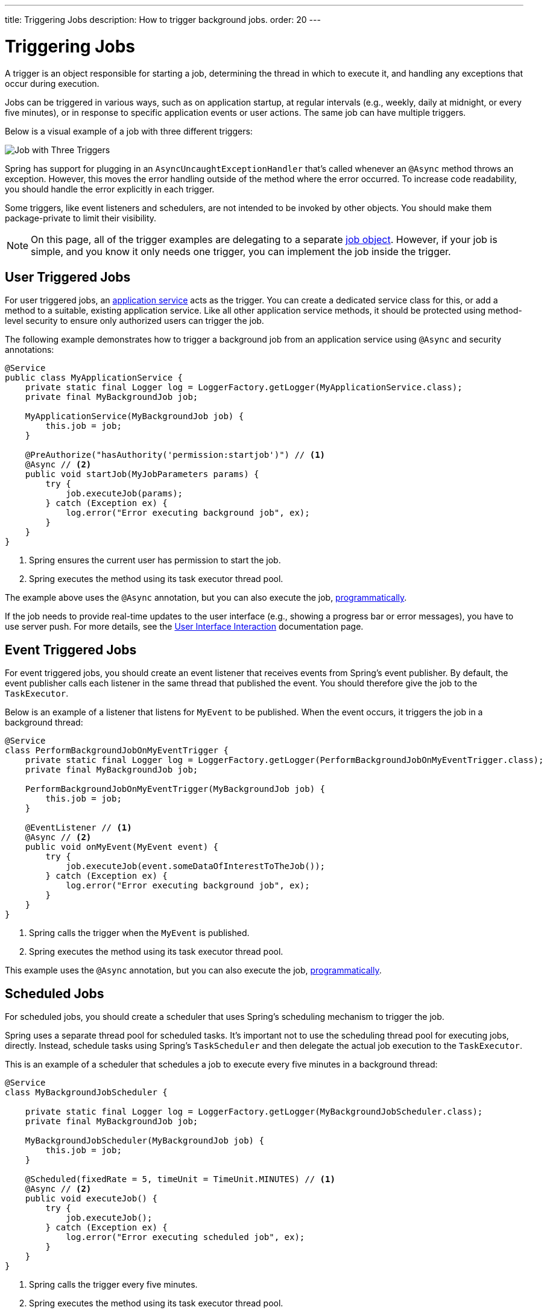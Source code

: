 ---
title: Triggering Jobs
description: How to trigger background jobs.
order: 20
---


= Triggering Jobs

A trigger is an object responsible for starting a job, determining the thread in which to execute it, and handling any exceptions that occur during execution.

Jobs can be triggered in various ways, such as on application startup, at regular intervals (e.g., weekly, daily at midnight, or every five minutes), or in response to specific application events or user actions. The same job can have multiple triggers.

Below is a visual example of a job with three different triggers:

image::images/job-and-triggers.png[Job with Three Triggers]

Spring has support for plugging in an `AsyncUncaughtExceptionHandler` that's called whenever an `@Async` method throws an exception. However, this moves the error handling outside of the method where the error occurred. To increase code readability, you should handle the error explicitly in each trigger.

Some triggers, like event listeners and schedulers, are not intended to be invoked by other objects. You should make them package-private to limit their visibility.

[NOTE]
On this page, all of the trigger examples are delegating to a separate <<jobs#,job object>>. However, if your job is simple, and you know it only needs one trigger, you can implement the job inside the trigger.


== User Triggered Jobs

For user triggered jobs, an <<../application-services#,application service>> acts as the trigger. You can create a dedicated service class for this, or add a method to a suitable, existing application service. Like all other application service methods, it should be protected using method-level security to ensure only authorized users can trigger the job.

// TODO Add link to security page once it has been written

The following example demonstrates how to trigger a background job from an application service using `@Async` and security annotations:

[source,java]
----
@Service
public class MyApplicationService {
    private static final Logger log = LoggerFactory.getLogger(MyApplicationService.class);
    private final MyBackgroundJob job;

    MyApplicationService(MyBackgroundJob job) {
        this.job = job;
    }

    @PreAuthorize("hasAuthority('permission:startjob')") // <1>
    @Async // <2>
    public void startJob(MyJobParameters params) {
        try {
            job.executeJob(params);
        } catch (Exception ex) {
            log.error("Error executing background job", ex);
        }
    }
}
----
<1> Spring ensures the current user has permission to start the job.
<2> Spring executes the method using its task executor thread pool.

The example above uses the `@Async` annotation, but you can also execute the job, <<../background-jobs#task-execution,programmatically>>.

If the job needs to provide real-time updates to the user interface (e.g., showing a progress bar or error messages), you have to use server push. For more details, see the <<interaction#,User Interface Interaction>> documentation page.


== Event Triggered Jobs

For event triggered jobs, you should create an event listener that receives events from Spring's event publisher. By default, the event publisher calls each listener in the same thread that published the event. You should therefore give the job to the `TaskExecutor`.

Below is an example of a listener that listens for `MyEvent` to be published. When the event occurs, it triggers the job in a background thread:

[source,java]
----
@Service
class PerformBackgroundJobOnMyEventTrigger {
    private static final Logger log = LoggerFactory.getLogger(PerformBackgroundJobOnMyEventTrigger.class);
    private final MyBackgroundJob job;
    
    PerformBackgroundJobOnMyEventTrigger(MyBackgroundJob job) {
        this.job = job;
    }

    @EventListener // <1>
    @Async // <2>
    public void onMyEvent(MyEvent event) {
        try {
            job.executeJob(event.someDataOfInterestToTheJob());
        } catch (Exception ex) {
            log.error("Error executing background job", ex);
        }        
    }
}
----
<1> Spring calls the trigger when the `MyEvent` is published.
<2> Spring executes the method using its task executor thread pool.

This example uses the `@Async` annotation, but you can also execute the job, <<../background-jobs#task-execution,programmatically>>.


== Scheduled Jobs

For scheduled jobs, you should create a scheduler that uses Spring's scheduling mechanism to trigger the job. 

Spring uses a separate thread pool for scheduled tasks. It's important not to use the scheduling thread pool for executing jobs, directly. Instead, schedule tasks using Spring’s `TaskScheduler` and then delegate the actual job execution to the `TaskExecutor`.

This is an example of a scheduler that schedules a job to execute every five minutes in a background thread:

[source,java]
----
@Service
class MyBackgroundJobScheduler {

    private static final Logger log = LoggerFactory.getLogger(MyBackgroundJobScheduler.class);
    private final MyBackgroundJob job;

    MyBackgroundJobScheduler(MyBackgroundJob job) {
        this.job = job;
    }

    @Scheduled(fixedRate = 5, timeUnit = TimeUnit.MINUTES) // <1>
    @Async // <2>
    public void executeJob() {
        try {
            job.executeJob();
        } catch (Exception ex) {
            log.error("Error executing scheduled job", ex);
        }
    }
}
----
<1> Spring calls the trigger every five minutes.
<2> Spring executes the method using its task executor thread pool.

The example here uses the `@Scheduled` and `@Async` annotations, but you can also execute the job using the task scheduler and task executor, <<../background-jobs#task-scheduling,programmatically>>.

Programmatic schedulers are more verbose, but they're easier to debug. Therefore, you should start with annotations when you implement schedulers. If you later need more control over scheduling, or run into problems that are difficult to debug, you should switch to a programmatic approach.


== Startup Jobs

For startup jobs, you should create a startup trigger that executes the job when the application starts. 

If you need to block the application initialization until the job is completed, you can execute it in the main thread. For non-blocking execution, consider using a listener for the `ApplicationReadyEvent` to trigger the job once the application is fully initialized.

Here's an example of a trigger that blocks initialization until the job is finished:

[source,java]
----
@Service
class MyStartupTrigger {

    MyStartupTrigger(MyBackgroundJob job) {
        job.executeJob();
    }
}
----

[IMPORTANT]
Whenever you implement a startup trigger, be aware that the application is still being initialized. That means that not all services may be available for your job to use.

Below is an example of a trigger that executes a job in a background thread after the application has started:

[source,java]
----
import org.springframework.boot.context.event.ApplicationReadyEvent;

@Service
class MyStartupTrigger {

    private static final Logger log = LoggerFactory.getLogger(MyStartupTrigger.class);
    private final MyBackgroundJob job;

    MyStartupTrigger(MyBackgroundJob job) {
        this.job = job;
    }

    @EventListener // <1>
    @Async // <2>
    public void onApplicationReady(ApplicationReadyEvent event) {
        try {
            job.executeJob();
        } catch (Exception ex) {
            log.error("Error executing job on startup", ex);
        }
    }
}
----
<1> Spring calls the trigger when the `ApplicationReadyEvent` is published.
<2> Spring executes the method using its task executor thread pool.

This example uses the `@Async` annotation, but you can also execute the job, <<../background-jobs#task-execution,programmatically>>.

// TODO How to trigger jobs using Control Center?
